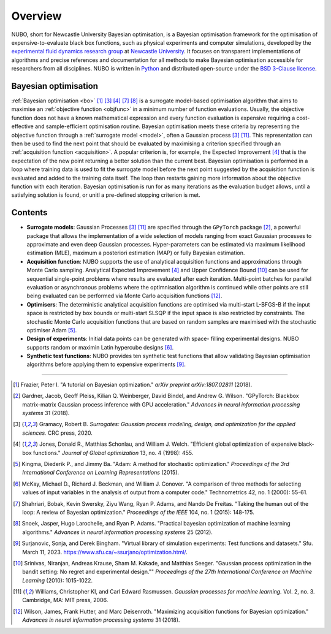 Overview
========
NUBO, short for Newcastle University Bayesian optimisation, is a Bayesian
optimisation framework for the optimisation of expensive-to-evaluate black box
functions, such as physical experiments and computer simulations, developed by
the `experimental fluid dynamics research group`_ at `Newcastle University`_.
It focuses on transparent implementations of algorithms and precise references
and documentation for all methods to make Bayesian optimisation accessible for
researchers from all disciplines. NUBO is written in Python_ and distributed
open-source under the `BSD 3-Clause license`_.

Bayesian optimisation
---------------------
:ref:`Bayesian optimisation <bo>` [1]_ [3]_ [4]_ [7]_ [8]_ is a surrogate model-based optimisation 
algorithm that aims to maximise an :ref:`objective function <objfunc>` in a
minimum number of function evaluations. Usually, the objective function does
not have a known mathematical expression and every function evaluation is
expensive requiring a cost-effective and sample-efficient optimisation
routine. Bayesian optimisation meets these criteria by representing the
objective function through a :ref:`surrogate model <model>`, often a Gaussian
process [3]_ [11]_. This representation can then be used to find the next point that
should be evaluated by maximising a criterion specified through an
:ref:`acquisition function <acquisition>`. A popular criterion is, for
example, the Expected Improvement [4]_ that is the expectation of the new point
returning a better solution than the current best. Bayesian optimisation is
performed in a loop where training data is used to fit the surrogate model
before the next point suggested by the acquisition function is evaluated and
added to the training data itself. The loop than restarts gaining more
information about the objective function with each iteration. Bayesian
optimisation is run for as many iterations as the evaluation budget allows,
until a satisfying solution is found, or unitl a pre-defined stopping
criterion is met.

Contents
--------
- **Surrogate models**: Gaussian Processes [3]_ [11]_ are specified through the
  ``GPyTorch`` package [2]_, a powerful package that allows the implementation
  of a wide selection of models ranging from exact Gaussian processes to
  approximate and even deep Gaussian processes. Hyper-parameters can be
  estimated via maximum likelihood estimation (MLE), maximum a posteriori
  estimation (MAP) or fully Bayesian estimation.
- **Acquisition function**: NUBO supports the use of analytical acquisition
  functions and approximations through Monte Carlo sampling. Analytical
  Expected Improvement [4]_ and Upper Confidence Bound [10]_ can be used for
  sequential   single-point problems where results are evaluated after each
  iteration. Multi-point batches for parallel evaluation or asynchronous
  problems where the optimnisation algorithm is continued while other points
  are still being evaluated can be performed via Monte Carlo acquisition
  functions [12]_.
- **Optimisers**: The deterministic analytical acquisition functions are
  optimised via multi-start L-BFGS-B if the input space is restricted by box
  bounds or multi-start SLSQP if the input space is also restricted by
  constraints. The stochastic Monte Carlo acquisition functions that are based
  on random samples are maximised with the stochastic optimiser Adam [5]_.  
- **Design of experiments**: Initial data points can be generated with space-
  filling experimental designs. NUBO supports random or maximin Latin
  hypercube designs [6]_.
- **Synthetic test functions**: NUBO provides ten synthetic test functions
  that allow validating Bayesian optimisation algorithms before applying them
  to expensive experiments [9]_.

----

.. _`experimental fluid dynamics research group`: https://www.experimental-fluid-dynamics.com/
.. _`Newcastle University`: https://www.ncl.ac.uk/
.. _Python: https://www.python.org/
.. _`BSD 3-Clause license`: https://joinup.ec.europa.eu/licence/bsd-3-clause-new-or-revised-license/

.. [1] Frazier, Peter I. "A tutorial on Bayesian optimization." *arXiv preprint arXiv:1807.02811* (2018).
.. [2] Gardner, Jacob, Geoff Pleiss, Kilian Q. Weinberger, David Bindel, and Andrew G. Wilson. "GPyTorch: Blackbox matrix-matrix Gaussian process inference with GPU acceleration." *Advances in neural information processing systems* 31 (2018).
.. [3] Gramacy, Robert B. *Surrogates: Gaussian process modeling, design, and optimization for the applied sciences.* CRC press, 2020.
.. [4] Jones, Donald R., Matthias Schonlau, and William J. Welch. "Efficient global optimization of expensive black-box functions." *Journal of Global optimization* 13, no. 4 (1998): 455.
.. [5] Kingma, Diederik P., and Jimmy Ba. "Adam: A method for stochastic optimization." *Proceedings of the 3rd International Conference on Learning Representations* (2015).
.. [6] McKay, Michael D., Richard J. Beckman, and William J. Conover. "A comparison of three methods for selecting values of input variables in the analysis of output from a computer code." Technometrics 42, no. 1 (2000): 55-61.
.. [7] Shahriari, Bobak, Kevin Swersky, Ziyu Wang, Ryan P. Adams, and Nando De Freitas. "Taking the human out of the loop: A review of Bayesian optimization." *Proceedings of the IEEE* 104, no. 1 (2015): 148-175.
.. [8] Snoek, Jasper, Hugo Larochelle, and Ryan P. Adams. "Practical bayesian optimization of machine learning algorithms." *Advances in neural information processing systems* 25 (2012).
.. [9] Surjanovic, Sonja, and Derek Bingham. "Virtual library of simulation experiments: Test functions and datasets." Sfu. March 11, 2023. https://www.sfu.ca/~ssurjano/optimization.html/.
.. [10] Srinivas, Niranjan, Andreas Krause, Sham M. Kakade, and Matthias Seeger. "Gaussian process optimization in the bandit setting: No regret and experimental design."" *Proceedings of the 27th International Conference on Machine Learning* (2010): 1015-1022.
.. [11] Williams, Christopher KI, and Carl Edward Rasmussen. *Gaussian processes for machine learning.* Vol. 2, no. 3. Cambridge, MA: MIT press, 2006.
.. [12] Wilson, James, Frank Hutter, and Marc Deisenroth. "Maximizing acquisition functions for Bayesian optimization." *Advances in neural information processing systems* 31 (2018).
